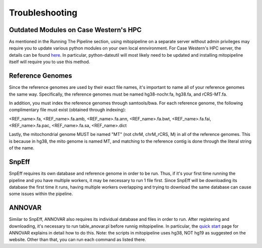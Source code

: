 Troubleshooting
***************

Outdated Modules on Case Western's HPC
--------------------------------------

As mentioned in the Running The Pipeline section, using mitopipeline on a separate server without admin privileges may require you to update various python modules on your own local ennvironment. For Case Western's HPC server, the details can be found `here <https://sites.google.com/a/case.edu/hpcc/hpc-tutorials/installing-local-python-modules>`_. In particular, python-dateutil will most likely need to be updated and installing mitopipeline itself will require you to use this method.

Reference Genomes
-----------------

Since the reference genomes are used by their exact file names, it's important to name all of your reference genomes the same way. Specifically, the reference genomes must be named hg38-nochr.fa, hg38.fa, and rCRS-MT.fa.

In addition, you must index the reference genomes through samtools/bwa. For each reference genome, the following complimentary file must exist (obtained through indexing):

<REF_name>.fa, <REF_name>.fa.amb, <REF_name>.fa.ann, <REF_name>.fa.bwt, <REF_name>.fa.fai, <REF_name>.fa.pac, <REF_name>.fa.sa, <REF_name>.dict

Lastly, the mitochondrial genome MUST be named "MT" (not chrM, chrM_rCRS, M) in all of the reference genomes. This is because in hg38, the mito genome is named MT, and matching to the reference contig is done through the literal string of the name.

SnpEff
------

SnpEff requires its own database and reference genome in order to be run. Thus, if it's your first time running the pipeline and you have multiple workers, it may be necessary to run 1 file first. Since SnpEff will be downloading its database the first time it runs, having multiple workers overlapping and trying to download the same database can cause some issues within the pipeline.

ANNOVAR
-------

Similar to SnpEff, ANNOVAR also requires its individual database and files in order to run. After registering and downloading, it's necessary to run table_anovar.pl before runnig mitopipeline. In particular, the `quick start <http://annovar.openbioinformatics.org/en/latest/user-guide/startup/>`_ page for ANNOVAR explains in detail how to do this. Note: the scripts in mitopipeline uses hg38, NOT hg19 as suggested on the website. Other than that, you can run each command as listed there.